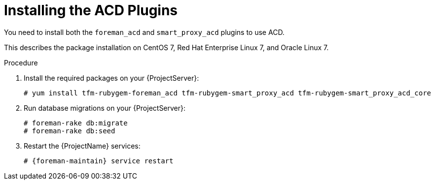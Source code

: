 [id="{context}_installation"]
= Installing the ACD Plugins

You need to install both the `foreman_acd` and `smart_proxy_acd` plugins to use ACD.

This describes the package installation on CentOS 7, Red Hat Enterprise Linux 7, and Oracle Linux 7.
ifdef::foreman-deb[]
Running ACD on Debian and Ubuntu is currently untested.
endif::[]

ifdef::foreman-el,katello[]
This guide assumes you already have a working {BaseURL}Installing_Server_on_Red_Hat/index-foreman-el.html[Foreman] or {BaseURL}Installing_Server_on_Red_Hat/index-katello.html[Foreman and Katello] installation.
endif::[]

.Procedure
ifdef::foreman-el,foreman-deb,katello,satellite[]
. Create a new yum repository `/etc/yum.repos.d/foreman-plugins.repo` on your {ProjectServer}:
+
[source,bash,subs="+quotes,attributes"]
----
[foreman-plugins]
name=Foreman plugins
baseurl=https://yum.theforeman.org/plugins/{ProjectVersion}/el7/x86_64/
enabled=1
gpgcheck=0
----
endif::[]
. Install the required packages on your {ProjectServer}:
+
[source,bash]
----
# yum install tfm-rubygem-foreman_acd tfm-rubygem-smart_proxy_acd tfm-rubygem-smart_proxy_acd_core
----
. Run database migrations on your {ProjectServer}:
+
[source,bash]
----
# foreman-rake db:migrate
# foreman-rake db:seed
----
. Restart the {ProjectName} services:
+
[source,bash,subs="+quotes,attributes"]
----
# {foreman-maintain} service restart
----

ifdef::foreman-el,foreman-deb,katello,satellite[]
For more information, see https://theforeman.org/plugins/#2.Installation[Foreman plugin installation].
endif::[]
